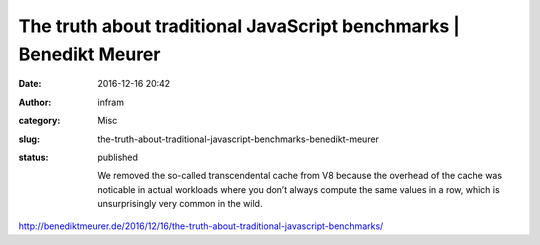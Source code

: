 The truth about traditional JavaScript benchmarks | Benedikt Meurer
###################################################################
:date: 2016-12-16 20:42
:author: infram
:category: Misc
:slug: the-truth-about-traditional-javascript-benchmarks-benedikt-meurer
:status: published

    We removed the so-called transcendental cache from V8 because the
    overhead of the cache was noticable in actual workloads where you
    don’t always compute the same values in a row, which is
    unsurprisingly very common in the wild.

http://benediktmeurer.de/2016/12/16/the-truth-about-traditional-javascript-benchmarks/
